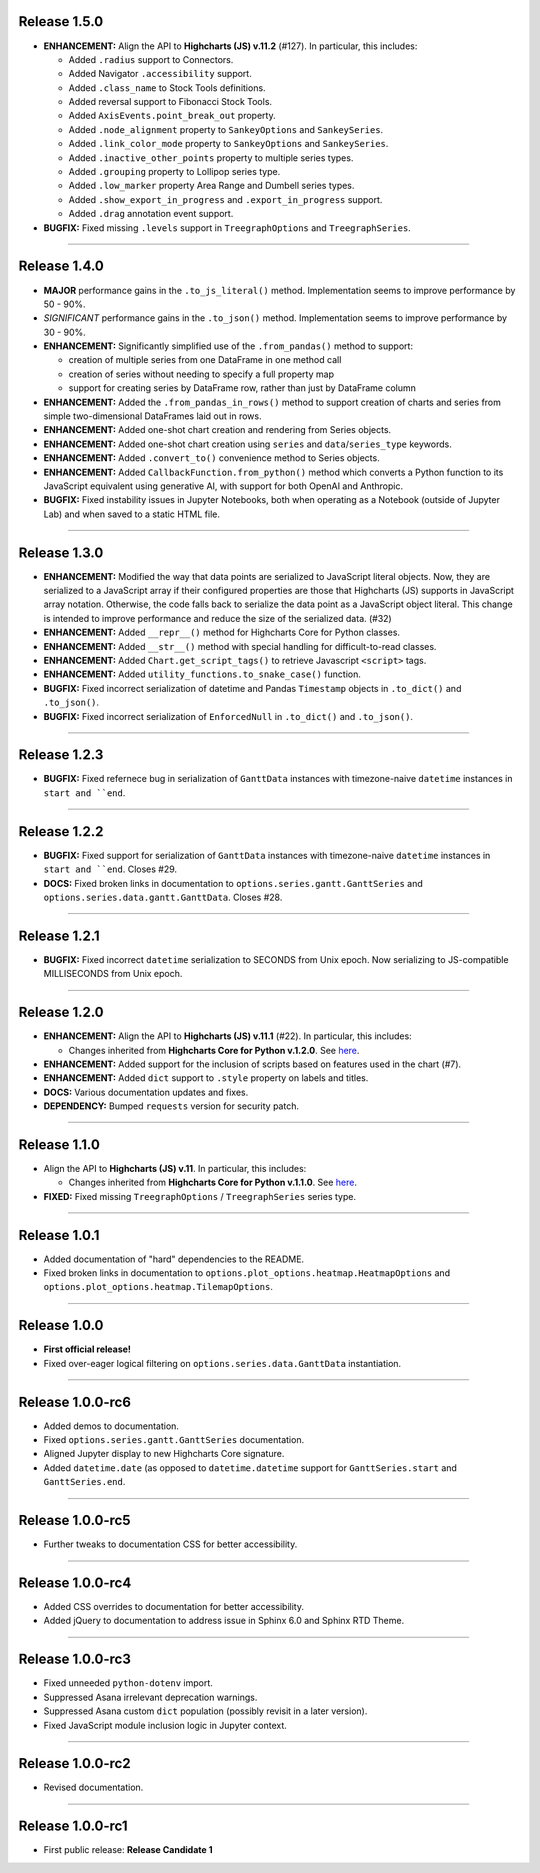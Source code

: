 
Release 1.5.0
=========================================

* **ENHANCEMENT:** Align the API to **Highcharts (JS) v.11.2** (#127). In particular, this includes:

  * Added ``.radius`` support to Connectors.
  * Added Navigator ``.accessibility`` support.
  * Added ``.class_name`` to Stock Tools definitions.
  * Added reversal support to Fibonacci Stock Tools.
  * Added ``AxisEvents.point_break_out`` property.
  * Added ``.node_alignment`` property to ``SankeyOptions`` and ``SankeySeries``.
  * Added ``.link_color_mode`` property to ``SankeyOptions`` and ``SankeySeries``.
  * Added ``.inactive_other_points`` property to multiple series types.
  * Added ``.grouping`` property to Lollipop series type.
  * Added ``.low_marker`` property Area Range and Dumbell series types.
  * Added ``.show_export_in_progress`` and ``.export_in_progress`` support.
  * Added ``.drag`` annotation event support.
  
* **BUGFIX:** Fixed missing ``.levels`` support in ``TreegraphOptions`` and ``TreegraphSeries``.

-----------------------

Release 1.4.0
=========================================

* **MAJOR** performance gains in the ``.to_js_literal()`` method. Implementation seems to
  improve performance by 50 - 90%.
* *SIGNIFICANT* performance gains in the ``.to_json()`` method. Implementation seems to 
  improve performance by 30 - 90%.
* **ENHANCEMENT:** Significantly simplified use of the ``.from_pandas()`` method to support:

  * creation of multiple series from one DataFrame in one method call
  * creation of series without needing to specify a full property map
  * support for creating series by DataFrame row, rather than just by DataFrame column

* **ENHANCEMENT:** Added the ``.from_pandas_in_rows()`` method to support creation of
  charts and series from simple two-dimensional DataFrames laid out in rows.
* **ENHANCEMENT:** Added one-shot chart creation and rendering from Series objects.
* **ENHANCEMENT:** Added one-shot chart creation using ``series`` and ``data``/``series_type`` keywords.
* **ENHANCEMENT:** Added ``.convert_to()`` convenience method to Series objects.
* **ENHANCEMENT:** Added ``CallbackFunction.from_python()`` method which converts a Python function
  to its JavaScript equivalent using generative AI, with support for both OpenAI and Anthropic.
* **BUGFIX:** Fixed instability issues in Jupyter Notebooks, both when operating as a Notebook (outside of 
  Jupyter Lab) and when saved to a static HTML file.

---------------------

Release 1.3.0
=========================================

* **ENHANCEMENT:** Modified the way that data points are serialized to JavaScript literal objects. Now, they are serialized to a JavaScript array if their configured properties are those that Highcharts (JS) supports in JavaScript array notation. Otherwise, the code falls back to serialize the data point as a JavaScript object literal. This change is intended to improve performance and reduce the size of the serialized data. (#32)
* **ENHANCEMENT:** Added ``__repr__()`` method for Highcharts Core for Python classes.
* **ENHANCEMENT:** Added ``__str__()`` method with special handling for difficult-to-read classes.
* **ENHANCEMENT:** Added ``Chart.get_script_tags()`` to retrieve Javascript ``<script>`` tags.
* **ENHANCEMENT:** Added ``utility_functions.to_snake_case()`` function.
* **BUGFIX:** Fixed incorrect serialization of datetime and Pandas ``Timestamp`` objects in ``.to_dict()`` and ``.to_json()``.
* **BUGFIX:** Fixed incorrect serialization of ``EnforcedNull`` in ``.to_dict()`` and ``.to_json()``.

------------------

Release 1.2.3
=========================================

* **BUGFIX:** Fixed refernece bug in serialization of ``GanttData`` instances with timezone-naive ``datetime`` instances in ``start and ``end``.

------------------

Release 1.2.2
=========================================

* **BUGFIX:** Fixed support for serialization of ``GanttData`` instances with timezone-naive ``datetime`` instances in ``start and ``end``. Closes #29.
* **DOCS:** Fixed broken links in documentation to ``options.series.gantt.GanttSeries`` and ``options.series.data.gantt.GanttData``. Closes #28.

------------------

Release 1.2.1
=========================================

* **BUGFIX:** Fixed incorrect ``datetime`` serialization to SECONDS from Unix epoch. Now serializing to JS-compatible MILLISECONDS from Unix epoch.

------------------

Release 1.2.0
=========================================

* **ENHANCEMENT:** Align the API to **Highcharts (JS) v.11.1** (#22). In particular, this includes:

  * Changes inherited from **Highcharts Core for Python v.1.2.0**. See `here <https://core-docs.highchartspython.com/en/latest/history.html#release-1-2-0>`__.

* **ENHANCEMENT:** Added support for the inclusion of scripts based on features used in the chart (#7).
* **ENHANCEMENT:** Added ``dict`` support to ``.style`` property on labels and titles.
* **DOCS:** Various documentation updates and fixes.
* **DEPENDENCY:** Bumped ``requests`` version for security patch.

---------------

Release 1.1.0
=========================================

* Align the API to **Highcharts (JS) v.11**. In particular, this includes:

  * Changes inherited from **Highcharts Core for Python v.1.1.0**. See `here <https://core-docs.highchartspython.com/en/latest/history.html#release-1-1-0>`__.

* **FIXED:** Fixed missing ``TreegraphOptions`` / ``TreegraphSeries`` series type.

---------------

Release 1.0.1
=========================================

* Added documentation of "hard" dependencies to the README.
* Fixed broken links in documentation to ``options.plot_options.heatmap.HeatmapOptions`` 
  and ``options.plot_options.heatmap.TilemapOptions``.

------------------

Release 1.0.0
=========================================

* **First official release!**
* Fixed over-eager logical filtering on ``options.series.data.GanttData`` instantiation.

---------------

Release 1.0.0-rc6
=========================================

* Added demos to documentation.
* Fixed ``options.series.gantt.GanttSeries`` documentation.
* Aligned Jupyter display to new Highcharts Core signature.
* Added ``datetime.date`` (as opposed to ``datetime.datetime`` 
  support for ``GanttSeries.start`` and ``GanttSeries.end``.

---------------

Release 1.0.0-rc5
=========================================

* Further tweaks to documentation CSS for better accessibility.

---------------

Release 1.0.0-rc4
=========================================

* Added CSS overrides to documentation for better accessibility.
* Added jQuery to documentation to address issue in Sphinx 6.0 and Sphinx RTD Theme.

-----------------

Release 1.0.0-rc3
=========================================

* Fixed unneeded ``python-dotenv`` import.
* Suppressed Asana irrelevant deprecation warnings.
* Suppressed Asana custom ``dict`` population (possibly revisit in a later version).
* Fixed JavaScript module inclusion logic in Jupyter context.

-----------------

Release 1.0.0-rc2
=========================================

* Revised documentation.

-----------------

Release 1.0.0-rc1
=========================================

* First public release: **Release Candidate 1**

